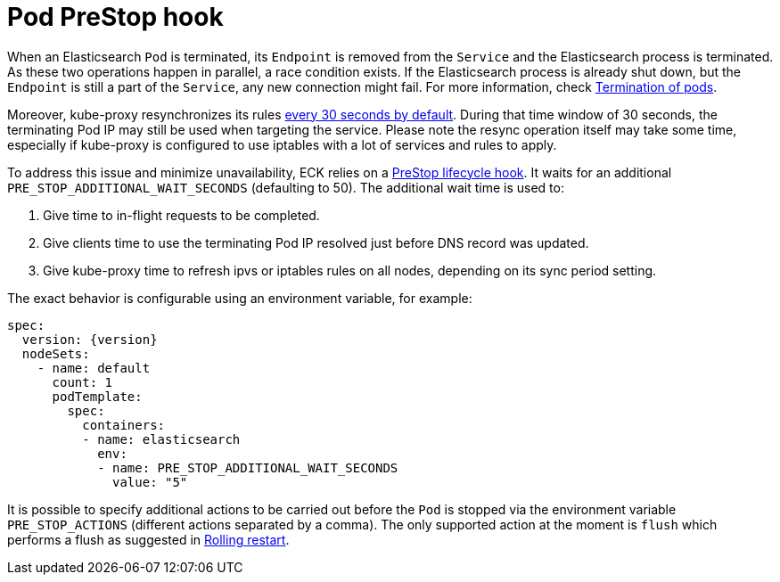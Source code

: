:parent_page_id: elasticsearch-specification
:page_id: prestop
ifdef::env-github[]
****
link:https://www.elastic.co/guide/en/cloud-on-k8s/master/k8s-{parent_page_id}.html#k8s-{page_id}[View this document on the Elastic website]
****
endif::[]
[id="{p}-{page_id}"]
= Pod PreStop hook

When an Elasticsearch `Pod` is terminated, its `Endpoint` is removed from the `Service` and the Elasticsearch process is terminated. As these two operations happen in parallel, a race condition exists. If the Elasticsearch process is already shut down, but the `Endpoint` is still a part of the `Service`, any new connection might fail. For more information, check link:https://kubernetes.io/docs/concepts/workloads/pods/pod/#termination-of-pods[Termination of pods].

Moreover, kube-proxy resynchronizes its rules link:https://kubernetes.io/docs/reference/command-line-tools-reference/kube-proxy/#options[every 30 seconds by default]. During that time window of 30 seconds, the terminating Pod IP may still be used when targeting the service. Please note the resync operation itself may take some time, especially if kube-proxy is configured to use iptables with a lot of services and rules to apply.

To address this issue and minimize unavailability, ECK relies on a link:https://kubernetes.io/docs/concepts/containers/container-lifecycle-hooks/[PreStop lifecycle hook].
It waits for an additional `PRE_STOP_ADDITIONAL_WAIT_SECONDS` (defaulting to 50). The additional wait time is used to:

1. Give time to in-flight requests to be completed.
2. Give clients time to use the terminating Pod IP resolved just before DNS record was updated.
3. Give kube-proxy time to refresh ipvs or iptables rules on all nodes, depending on its sync period setting.

The exact behavior is configurable using an environment variable, for example:

[source,yaml,subs="attributes"]
----
spec:
  version: {version}
  nodeSets:
    - name: default
      count: 1
      podTemplate:
        spec:
          containers:
          - name: elasticsearch
            env:
            - name: PRE_STOP_ADDITIONAL_WAIT_SECONDS
              value: "5"
----

It is possible to specify additional actions to be carried out before the `Pod` is stopped via the environment variable `PRE_STOP_ACTIONS` (different actions separated by a comma).
The only supported action at the moment is `flush` which performs a flush as suggested in link:https://www.elastic.co/guide/en/elasticsearch/reference/current/restart-cluster.html#restart-cluster-rolling[Rolling restart].
